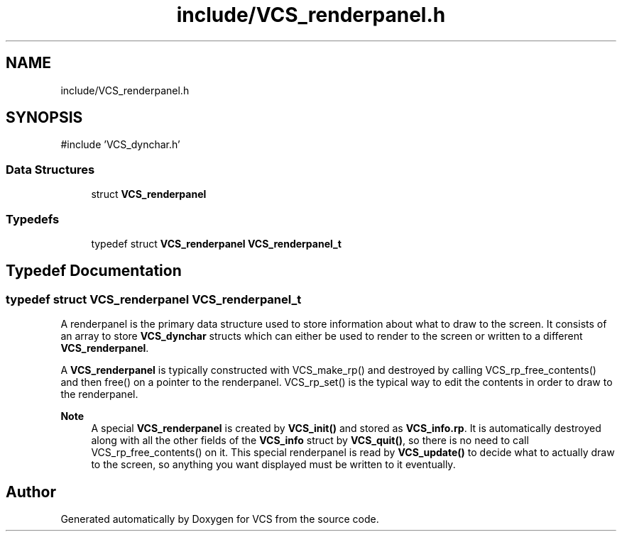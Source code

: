 .TH "include/VCS_renderpanel.h" 3 "Version 0.0.1" "VCS" \" -*- nroff -*-
.ad l
.nh
.SH NAME
include/VCS_renderpanel.h
.SH SYNOPSIS
.br
.PP
\fR#include 'VCS_dynchar\&.h'\fP
.br

.SS "Data Structures"

.in +1c
.ti -1c
.RI "struct \fBVCS_renderpanel\fP"
.br
.in -1c
.SS "Typedefs"

.in +1c
.ti -1c
.RI "typedef struct \fBVCS_renderpanel\fP \fBVCS_renderpanel_t\fP"
.br
.in -1c
.SH "Typedef Documentation"
.PP 
.SS "typedef struct \fBVCS_renderpanel\fP \fBVCS_renderpanel_t\fP"
A renderpanel is the primary data structure used to store information about what to draw to the screen\&. It consists of an array to store \fBVCS_dynchar\fP structs which can either be used to render to the screen or written to a different \fBVCS_renderpanel\fP\&.

.PP
A \fBVCS_renderpanel\fP is typically constructed with VCS_make_rp() and destroyed by calling VCS_rp_free_contents() and then free() on a pointer to the renderpanel\&. VCS_rp_set() is the typical way to edit the contents in order to draw to the renderpanel\&.

.PP
\fBNote\fP
.RS 4
A special \fBVCS_renderpanel\fP is created by \fBVCS_init()\fP and stored as \fBVCS_info\&.rp\fP\&. It is automatically destroyed along with all the other fields of the \fBVCS_info\fP struct by \fBVCS_quit()\fP, so there is no need to call VCS_rp_free_contents() on it\&. This special renderpanel is read by \fBVCS_update()\fP to decide what to actually draw to the screen, so anything you want displayed must be written to it eventually\&. 
.RE
.PP

.SH "Author"
.PP 
Generated automatically by Doxygen for VCS from the source code\&.

